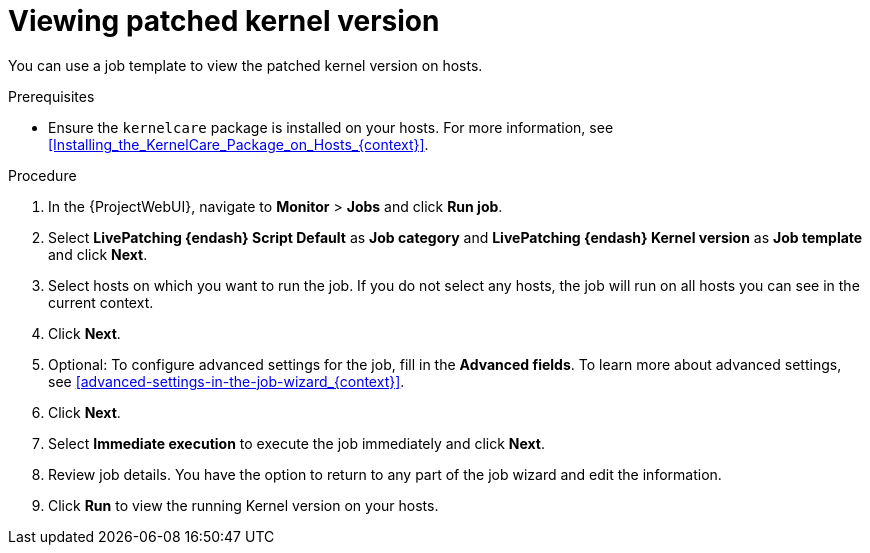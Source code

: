 :_mod-docs-content-type: PROCEDURE

[id="Viewing_Patched_Kernel_Version_{context}"]
= Viewing patched kernel version

[role="_abstract"]
You can use a job template to view the patched kernel version on hosts.

.Prerequisites
* Ensure the `kernelcare` package is installed on your hosts.
For more information, see xref:Installing_the_KernelCare_Package_on_Hosts_{context}[].

.Procedure
. In the {ProjectWebUI}, navigate to *Monitor* > *Jobs* and click *Run job*.
. Select *LivePatching {endash} Script Default* as *Job category* and *LivePatching {endash} Kernel version* as *Job template* and click *Next*.
. Select hosts on which you want to run the job.
If you do not select any hosts, the job will run on all hosts you can see in the current context.
. Click *Next*.
. Optional: To configure advanced settings for the job, fill in the *Advanced fields*.
To learn more about advanced settings, see xref:advanced-settings-in-the-job-wizard_{context}[].
. Click *Next*.
. Select *Immediate execution* to execute the job immediately and click *Next*.
. Review job details.
You have the option to return to any part of the job wizard and edit the information.
. Click *Run* to view the running Kernel version on your hosts.
